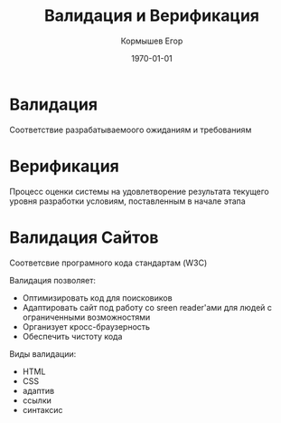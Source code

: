 #+TITLE: Валидация и Верификация
#+AUTHOR: Кормышев Егор
#+DATE: \today
#+LANGUAGE: ru
#+LaTeX_HEADER: \usepackage[russian]{babel}

* Валидация
Соответствие разрабатываемоого ожиданиям и требованиям

* Верификация
Процесс оценки системы на удовлетворение результата текущего уровня разработки условиям, поставленным в начале этапа  

* Валидация Сайтов

Соответсвие програмного кода стандартам (W3C)

Валидация позволяет:
- Оптимизировать код для поисковиков
- Адаптировать сайт под работу со sreen reader'ами для людей с ограниченными возможностями
- Организует кросс-браузерность
- Обеспечить чистоту кода


Виды валидации:
- HTML
- CSS
- адаптив
- ссылки
- синтаксис
